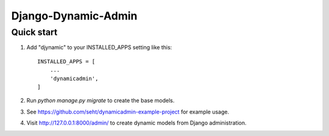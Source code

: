 =====
Django-Dynamic-Admin
=====


Quick start
-----------

1. Add "djynamic" to your INSTALLED_APPS setting like this::

    INSTALLED_APPS = [
        ...
        'dynamicadmin',
    ]

2. Run `python manage.py migrate` to create the base models.

3. See https://github.com/seht/dynamicadmin-example-project for example usage.

4. Visit http://127.0.0.1:8000/admin/ to create dynamic models from Django administration.
